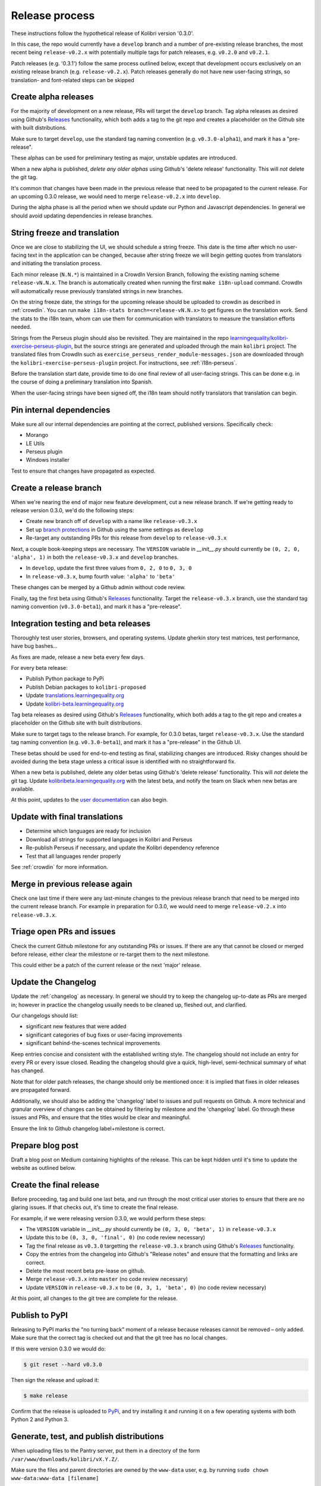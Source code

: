 .. _release_process:

Release process
===============

These instructions follow the hypothetical release of Kolibri version '0.3.0'.

In this case, the repo would currently have a ``develop`` branch and a number of pre-existing release branches, the most recent being ``release-v0.2.x`` with potentially multiple tags for patch releases, e.g. ``v0.2.0`` and ``v0.2.1``.

Patch releases (e.g. '0.3.1') follow the same process outlined below, except that development occurs exclusively on an existing release branch (e.g. ``release-v0.2.x``). Patch releases generally do not have new user-facing strings, so translation- and font-related steps can be skipped


Create alpha releases
---------------------

For the majority of development on a new release, PRs will target the ``develop`` branch. Tag alpha releases as desired using Github's `Releases <https://github.com/learningequality/kolibri/releases>`__ functionality, which both adds a tag to the git repo and creates a placeholder on the Github site with built distributions.

Make sure to target ``develop``, use the standard tag naming convention (e.g. ``v0.3.0-alpha1``), and mark it has a "pre-release".

These alphas can be used for preliminary testing as major, unstable updates are introduced.

When a new alpha is published, *delete any older alphas* using Github's 'delete release' functionality. This will *not* delete the git tag.

It's common that changes have been made in the previous release that need to be propagated to the current release. For an upcoming 0.3.0 release, we would need to merge ``release-v0.2.x`` into ``develop``.

During the alpha phase is all the period when we should update our Python and Javascript dependencies. In general we should avoid updating dependencies in release branches.


String freeze and translation
-----------------------------

Once we are close to stabilizing the UI, we should schedule a string freeze. This date is the time after which no user-facing text in the application can be changed, because after string freeze we will begin getting quotes from translators and initiating the translation process.

Each minor release (``N.N.*``) is maintained in a CrowdIn Version Branch, following the existing naming scheme ``release-vN.N.x``. The branch is automatically created when running the first ``make i18n-upload`` command. CrowdIn will automatically reuse previously translated strings in new branches.

On the string freeze date, the strings for the upcoming release should be uploaded to crowdin as described in :ref:`crowdin`. You can run ``make i18n-stats branch=<release-vN.N.x>`` to get figures on the translation work. Send the stats to the i18n team, whom can use them for communication with translators to measure the translation efforts needed.

Strings from the Perseus plugin should also be revisited. They are maintained in the repo `learningequality/kolibri-exercise-perseus-plugin <https://github.com/learningequality/kolibri-exercise-perseus-plugin>`__, but the source strings are generated and uploaded through the main ``kolibri`` project. The translated files from CrowdIn such as ``exercise_perseus_render_module-messages.json`` are downloaded through the ``kolibri-exercise-perseus-plugin`` project. For instructions, see :ref:`i18n-perseus`.

Before the translation start date, provide time to do one final review of all user-facing strings. This can be done e.g. in the course of doing a preliminary translation into Spanish.

When the user-facing strings have been signed off, the i18n team should notify translators that translation can begin.


Pin internal dependencies
-------------------------

Make sure all our internal dependencies are pointing at the correct, published versions. Specifically check:

* Morango
* LE Utils
* Perseus plugin
* Windows installer

Test to ensure that changes have propagated as expected.


Create a release branch
-----------------------

When we're nearing the end of major new feature development, cut a new release branch. If we're getting ready to release version 0.3.0, we'd do the following steps:

* Create new branch off of ``develop`` with a name like ``release-v0.3.x``
* Set up `branch protections <https://help.github.com/articles/about-protected-branches/>`__ in Github using the same settings as ``develop``
* Re-target any outstanding PRs for this release from ``develop`` to ``release-v0.3.x``

Next, a couple book-keeping steps are necessary. The ``VERSION`` variable in *__init__.py* should currently be ``(0, 2, 0, 'alpha', 1)`` in both the  ``release-v0.3.x`` and ``develop`` branches.

* In ``develop``, update the first three values from ``0, 2, 0`` to ``0, 3, 0``
* In ``release-v0.3.x``, bump fourth value: ``'alpha'`` to  ``'beta'``

These changes can be merged by a Github admin without code review.

Finally, tag the first beta using Github's `Releases <https://github.com/learningequality/kolibri/releases>`__ functionality. Target the ``release-v0.3.x`` branch, use the standard tag naming convention (``v0.3.0-beta1``), and mark it has a "pre-release".


Integration testing and beta releases
-------------------------------------

Thoroughly test user stories, browsers, and operating systems. Update gherkin story test matrices, test performance, have bug bashes...

As fixes are made, release a new beta every few days.

For every beta release:

* Publish Python package to PyPi
* Publish Debian packages to ``kolibri-proposed``
* Update `translations.learningequality.org <http://translations.learningequality.org>`__
* Update `kolibri-beta.learningequality.org <http://kolibri-beta.learningequality.org>`__


Tag beta releases as desired using Github's `Releases <https://github.com/learningequality/kolibri/releases>`__ functionality, which both adds a tag to the git repo and creates a placeholder on the Github site with built distributions.

Make sure to target tags to the release branch. For example, for 0.3.0 betas, target ``release-v0.3.x``. Use the standard tag naming convention (e.g. ``v0.3.0-beta1``), and mark it has a "pre-release" in the Github UI.

These betas should be used for end-to-end testing as final, stabilizing changes are introduced. Risky changes should be avoided during the beta stage unless a critical issue is identified with no straightforward fix.

When a new beta is published, delete any older betas using Github's 'delete release' functionality. This will *not* delete the git tag. Update `kolibribeta.learningequality.org <http://kolibribeta.learningequality.org/>`__ with the latest beta, and notify the team on Slack when new betas are available.

At this point, updates to the `user documentation <https://github.com/learningequality/kolibri-docs/>`__ can also begin.


Update with final translations
------------------------------

* Determine which languages are ready for inclusion
* Download all strings for supported languages in Kolibri and Perseus
* Re-publish Perseus if necessary, and update the Kolibri dependency reference
* Test that all languages render properly

See :ref:`crowdin` for more information.


Merge in previous release again
-------------------------------

Check one last time if there were any last-minute changes to the previous release branch that need to be merged into the current release branch. For example in preparation for 0.3.0, we would need to merge ``release-v0.2.x`` into ``release-v0.3.x``.


Triage open PRs and issues
--------------------------

Check the current Github milestone for any outstanding PRs or issues. If there are any that cannot be closed or merged before release, either clear the milestone or re-target them to the next milestone.

This could either be a patch of the current release or the next 'major' release.


Update the Changelog
--------------------

Update the :ref:`changelog` as necessary. In general we should try to keep the changelog up-to-date as PRs are merged in; however in practice the changelog usually needs to be cleaned up, fleshed out, and clarified.

Our changelogs should list:

* significant new features that were added
* significant categories of bug fixes or user-facing improvements
* significant behind-the-scenes technical improvements

Keep entries concise and consistent with the established writing style. The changelog should not include an entry for every PR or every issue closed. Reading the changelog should give a quick, high-level, semi-technical summary of what has changed.

Note that for older patch releases, the change should only be mentioned once: it is implied that fixes in older releases are propagated forward.

Additionally, we should also be adding the 'changelog' label to issues and pull requests on Github. A more technical and granular overview of changes can be obtained by filtering by milestone and the 'changelog' label. Go through these issues and PRs, and ensure that the titles would be clear and meaningful.

Ensure the link to Github changelog label+milestone is correct.


Prepare blog post
-----------------

Draft a blog post on Medium containing highlights of the release. This can be kept hidden until it's time to update the website as outlined below.


Create the final release
------------------------

Before proceeding, tag and build one last beta, and run through the most critical user stories to ensure that there are no glaring issues. If that checks out, it's time to create the final release.

For example, if we were releasing version 0.3.0, we would perform these steps:

* The ``VERSION`` variable in *__init__.py* should currently be ``(0, 3, 0, 'beta', 1)`` in ``release-v0.3.x``
* Update this to be ``(0, 3, 0, 'final', 0)`` (no code review necessary)
* Tag the final release as ``v0.3.0`` targetting the ``release-v0.3.x`` branch using Github's `Releases <https://github.com/learningequality/kolibri/releases>`__ functionality.
* Copy the entries from the changelog into Github's "Release notes" and ensure that the formatting and links are correct.
* Delete the most recent beta pre-lease on github.
* Merge ``release-v0.3.x`` into ``master`` (no code review necessary)
* Update ``VERSION`` in ``release-v0.3.x`` to be ``(0, 3, 1, 'beta', 0)`` (no code review necessary)

At this point, all changes to the git tree are complete for the release.


Publish to PyPI
---------------

Releasing to PyPI marks the "no turning back" moment of a release because releases cannot be removed – only added. Make sure that the correct tag is checked out and that the git tree has no local changes.

If this were version 0.3.0 we would do:

.. code-block:: bash

    $ git reset --hard v0.3.0

Then sign the release and upload it:

.. code-block:: bash

    $ make release

Confirm that the release is uploaded to `PyPi <https://pypi.org/>`__, and try installing it and running it on a few operating systems with both Python 2 and Python 3.


Generate, test, and publish distributions
-----------------------------------------

When uploading files to the Pantry server, put them in a directory of the form ``/var/www/downloads/kolibri/vX.Y.Z/``.

Make sure the files and parent directories are owned by the ``www-data`` user, e.g. by running ``sudo chown www-data:www-data [filename]``


For the example of version 0.3.0 we would do the following:

* Pex
   * Test that .pex works and version info is correct
   * Upload .pex to Pantry as ``kolibri-v0.3.0.pex``
* Debian
   * Build and sign Debian package
   * Test that .deb works and that version is correct
   * Publish package to our PPA
   * Upload .deb to Pantry as ``kolibri_0.3.0-0ubuntu1_all.deb``
   * Note that if another Debian build is necessary, ``ubuntu1`` can be incremented
* Windows
   * Sign Windows installer
   * Test that .exe works and that version is correct
   * Upload .exe to Pantry as ``kolibri-v0.3.0-windows-installer.exe``


Update `learningequality.org/download <https://learningequality.org/download/>`__ to point to the latest release by updating variables in the Admin page. Log in and navigate to:

    `Admin <https://learningequality.org/admin/>`__ → Redirects → Redirect variables

Update the following variables:

* ``LATEST_KOLIBRI_VERSION``
* ``LATEST_KOLIBRI_SUPPORTED_LANGUAGES``
* ``LATEST_KOLIBRI_RELEASE_DATE``
* ``LATEST_KOLIBRI_DEBIAN_VERSION_COMPONENT``
* ``LATEST_KOLIBRI_BLOG_URL``

Publish the Medium post if necessary.


Update the demo server
----------------------

Get `kolibridemo.learningequality.org <http://kolibridemo.learningequality.org/>`__ running the latest version:

 * SSH into ``192.237.248.135``
 * ``sudo su www-data``
 * Upload the new .pex file and update ``/var/www/run_kolibri.sh`` to point at it

Then restart all running instances:

.. code-block:: bash

    killall python
    run_all


Verify that `the demo server <kolibridemo.learningequality.org>`__ is running the latest version.


Wrap-up
-------

* Publish relevant updates to the `Toolkit <https://learningequality.org/r/toolkit>`__ and `User documentation <https://kolibri.readthedocs.io/en/latest/>`__
* `Close the milestone <https://github.com/learningequality/kolibri/milestones>`__ on Github
* For issues on this milestone that have been reported by the community, try to report in appropriate forum threads that the new release addresses the issues

